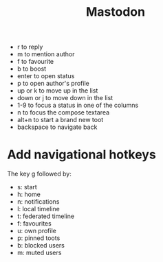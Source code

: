 #+title: Mastodon

- r to reply
- m to mention author
- f to favourite
- b to boost
- enter to open status
- p to open author's profile
- up or k to move up in the list
- down or j to move down in the list
- 1-9 to focus a status in one of the columns
- n to focus the compose textarea
- alt+n to start a brand new toot
- backspace to navigate back

* Add navigational hotkeys

The key g followed by:

- s: start
- h: home
- n: notifications
- l: local timeline
- t: federated timeline
- f: favourites
- u: own profile
- p: pinned toots
- b: blocked users
- m: muted users
